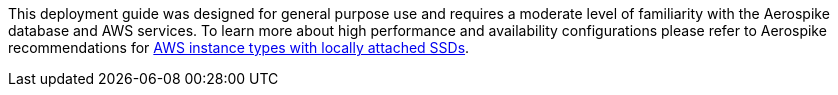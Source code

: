 // Replace the content in <>
// For example: “familiarity with basic concepts in networking, database operations, and data encryption” or “familiarity with <software>.”
// Include links if helpful. 
// You don't need to list AWS services or point to general info about AWS; the boilerplate already covers this.
This deployment guide was designed for general purpose use and requires a moderate level of familiarity with the Aerospike database and AWS services.  To learn more about high performance and availability configurations please refer to Aerospike recommendations for https://docs.aerospike.com/docs/deploy_guides/aws/recommendations/index.html[AWS instance types with locally attached SSDs^].